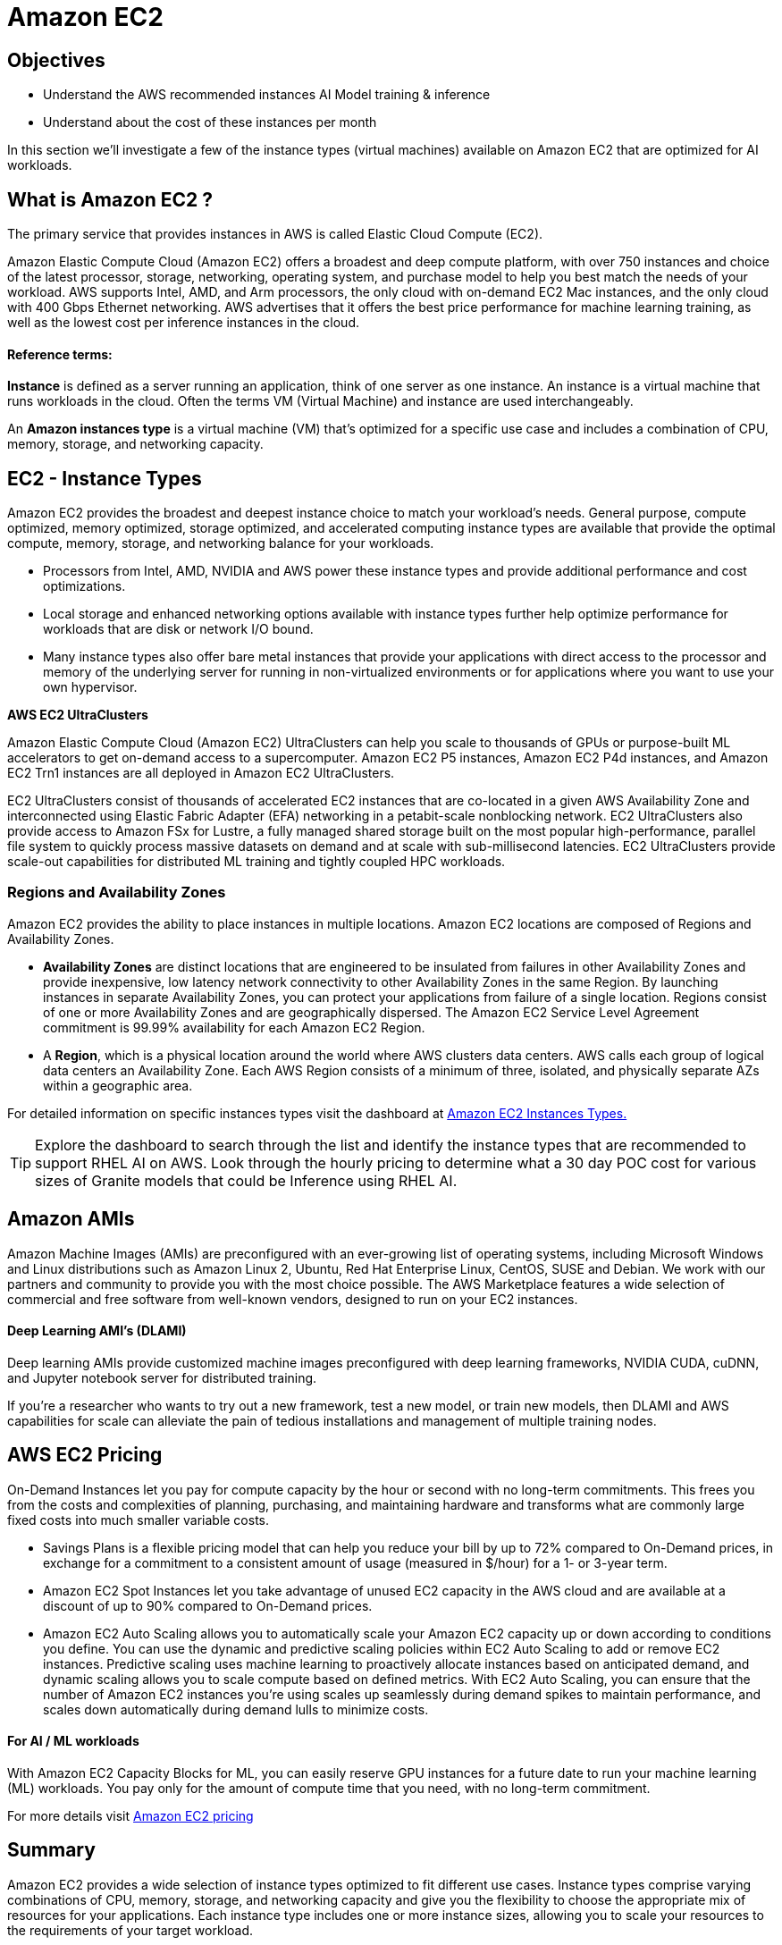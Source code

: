 = Amazon EC2

== Objectives

 * Understand the AWS recommended instances AI Model training & inference
 * Understand about the cost of these instances per month

In this section we'll investigate a few of the instance types (virtual machines) available on Amazon EC2 that are optimized for AI workloads. 

== What is Amazon EC2 ?

The primary service that provides instances in AWS is called Elastic Cloud Compute (EC2). 

// The standard Service Level Agreement(SLA) commitment from AWS is: access reliable, scalable infrastructure on demand. Scale capacity within minutes with SLA commitment of 99.99% availability.

Amazon Elastic Compute Cloud (Amazon EC2) offers a broadest and deep compute platform, with over 750 instances and choice of the latest processor, storage, networking, operating system, and purchase model to help you best match the needs of your workload. AWS  supports Intel, AMD, and Arm processors, the only cloud with on-demand EC2 Mac instances, and the only cloud with 400 Gbps Ethernet networking. AWS advertises that it offers the best price performance for machine learning training, as well as the lowest cost per inference instances in the cloud.

==== Reference terms:

*Instance* is defined as a server running an application, think of one server as one instance. An instance is a virtual machine that runs workloads in the cloud. Often the terms VM (Virtual Machine) and instance are used interchangeably.

An *Amazon instances type* is a virtual machine (VM) that's optimized for a specific use case and includes a combination of CPU, memory, storage, and networking capacity.


== EC2 - Instance Types

Amazon EC2 provides the broadest and deepest instance choice to match your workload’s needs. General purpose, compute optimized, memory optimized, storage optimized, and accelerated computing instance types are available that provide the optimal compute, memory, storage, and networking balance for your workloads. 


 * Processors from Intel, AMD, NVIDIA and AWS power these instance types and provide additional performance and cost optimizations.    
 * Local storage and enhanced networking options available with instance types further help optimize performance for workloads that are disk or network I/O bound. 
 * Many instance types also offer bare metal instances that provide your applications with direct access to the processor and memory of the underlying server for running in non-virtualized environments or for applications where you want to use your own hypervisor.

*AWS EC2 UltraClusters*

Amazon Elastic Compute Cloud (Amazon EC2) UltraClusters can help you scale to thousands of GPUs or purpose-built ML accelerators to get on-demand access to a supercomputer. Amazon EC2 P5 instances, Amazon EC2 P4d instances, and Amazon EC2 Trn1 instances are all deployed in Amazon EC2 UltraClusters.

EC2 UltraClusters consist of thousands of accelerated EC2 instances that are co-located in a given AWS Availability Zone and interconnected using Elastic Fabric Adapter (EFA) networking in a petabit-scale nonblocking network. EC2 UltraClusters also provide access to Amazon FSx for Lustre, a fully managed shared storage built on the most popular high-performance, parallel file system to quickly process massive datasets on demand and at scale with sub-millisecond latencies. EC2 UltraClusters provide scale-out capabilities for distributed ML training and tightly coupled HPC workloads.


=== Regions and Availability Zones

Amazon EC2 provides the ability to place instances in multiple locations. Amazon EC2 locations are composed of Regions and Availability Zones. 


 * *Availability Zones* are distinct locations that are engineered to be insulated from failures in other Availability Zones and provide inexpensive, low latency network connectivity to other Availability Zones in the same Region. By launching instances in separate Availability Zones, you can protect your applications from failure of a single location. Regions consist of one or more Availability Zones and are geographically dispersed. The Amazon EC2 Service Level Agreement commitment is 99.99% availability for each Amazon EC2 Region.

 * A *Region*, which is a physical location around the world where AWS clusters data centers. AWS calls each group of logical data centers an Availability Zone. Each AWS Region consists of a minimum of three, isolated, and physically separate AZs within a geographic area.


For detailed information on specific instances types visit the dashboard at https://aws.amazon.com/ec2/instance-types/[Amazon EC2 Instances Types., window=blank]

[TIP]
Explore the dashboard to search through the list and identify the instance types that are recommended to support RHEL AI on AWS.   Look through the hourly pricing to determine what a 30 day POC cost for various sizes of Granite models that could be Inference using RHEL AI.

== Amazon AMIs

Amazon Machine Images (AMIs) are preconfigured with an ever-growing list of operating systems, including Microsoft Windows and Linux distributions such as Amazon Linux 2, Ubuntu, Red Hat Enterprise Linux, CentOS, SUSE and Debian. We work with our partners and community to provide you with the most choice possible. The AWS Marketplace features a wide selection of commercial and free software from well-known vendors, designed to run on your EC2 instances.

==== Deep Learning AMI's (DLAMI)

Deep learning AMIs provide customized machine images preconfigured with deep learning frameworks, NVIDIA CUDA, cuDNN, and Jupyter notebook server for distributed training.

If you're a researcher who wants to try out a new framework, test a new model, or train new models, then DLAMI and AWS capabilities for scale can alleviate the pain of tedious installations and management of multiple training nodes.

== AWS EC2 Pricing

On-Demand Instances let you pay for compute capacity by the hour or second with no long-term commitments. This frees you from the costs and complexities of planning, purchasing, and maintaining hardware and transforms what are commonly large fixed costs into much smaller variable costs.

 * Savings Plans is a flexible pricing model that can help you reduce your bill by up to 72% compared to On-Demand prices, in exchange for a commitment to a consistent amount of usage (measured in $/hour) for a 1- or 3-year term.

 * Amazon EC2 Spot Instances let you take advantage of unused EC2 capacity in the AWS cloud and are available at a discount of up to 90% compared to On-Demand prices.

 * Amazon EC2 Auto Scaling allows you to automatically scale your Amazon EC2 capacity up or down according to conditions you define. You can use the dynamic and predictive scaling policies within EC2 Auto Scaling to add or remove EC2 instances. Predictive scaling uses machine learning to proactively allocate instances based on anticipated demand, and dynamic scaling allows you to scale compute based on defined metrics. With EC2 Auto Scaling, you can ensure that the number of Amazon EC2 instances you’re using scales up seamlessly during demand spikes to maintain performance, and scales down automatically during demand lulls to minimize costs.


==== For AI / ML workloads

With Amazon EC2 Capacity Blocks for ML, you can easily reserve GPU instances for a future date to run your machine learning (ML) workloads. You pay only for the amount of compute time that you need, with no long-term commitment. 

For more details visit https://aws.amazon.com/ec2/pricing/[Amazon EC2 pricing, window=blank]



== Summary

Amazon EC2 provides a wide selection of instance types optimized to fit different use cases. Instance types comprise varying combinations of CPU, memory, storage, and networking capacity and give you the flexibility to choose the appropriate mix of resources for your applications. Each instance type includes one or more instance sizes, allowing you to scale your resources to the requirements of your target workload.

Amazon EC2 provides secure, resizable compute in the cloud, offering a broad choice of processor, storage, networking, OS, and purchase models.

EC2 per-second billing removes the cost of unused minutes and seconds from your bill. Focus on improving your applications instead of maximizing hourly usage, especially for instances running over irregular time periods such as dev/testing, data processing, analytics, batch processing, and gaming applications.

Combining AWS AI specific instances with the Red Hat AI Platform can provide customers with the rapidly provisioned, instantly scalable infrastructure to support the most demanding workloads.